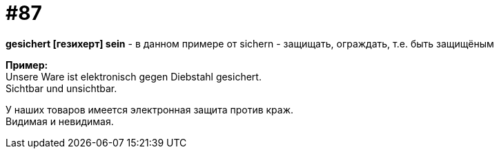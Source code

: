 [#18_019]
= #87
:hardbreaks:

*gesichert [гезихерт] sein* - в данном примере от sichern - защищать, ограждать, т.е. быть защищёным

*Пример:*
Unsere Ware ist elektronisch gegen Diebstahl gesichert.
Sichtbar und unsichtbar.

У наших товаров имеется электронная защита против краж.
Видимая и невидимая.